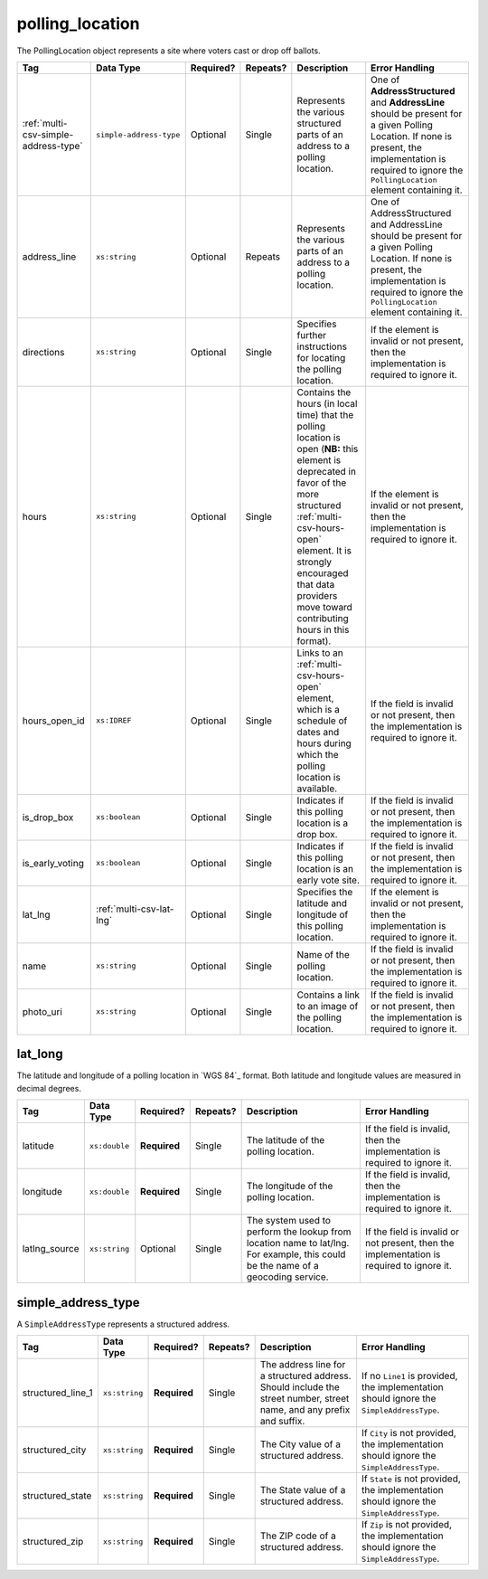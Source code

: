 .. This file is auto-generated.  Do not edit it by hand!

.. _multi-csv-polling-location:

polling_location
================

The PollingLocation object represents a site where voters cast or drop off ballots.

+--------------------------------------+--------------------------+--------------+--------------+------------------------------------------+------------------------------------------+
| Tag                                  | Data Type                | Required?    | Repeats?     | Description                              | Error Handling                           |
+======================================+==========================+==============+==============+==========================================+==========================================+
| :ref:`multi-csv-simple-address-type` | ``simple-address-type``  | Optional     | Single       | Represents the various structured parts  | One of **AddressStructured** and         |
|                                      |                          |              |              | of an address to a polling location.     | **AddressLine** should be present for a  |
|                                      |                          |              |              |                                          | given Polling Location. If none is       |
|                                      |                          |              |              |                                          | present, the implementation is required  |
|                                      |                          |              |              |                                          | to ignore the ``PollingLocation``        |
|                                      |                          |              |              |                                          | element containing it.                   |
+--------------------------------------+--------------------------+--------------+--------------+------------------------------------------+------------------------------------------+
| address_line                         | ``xs:string``            | Optional     | Repeats      | Represents the various parts of an       | One of AddressStructured and AddressLine |
|                                      |                          |              |              | address to a polling location.           | should be present for a given Polling    |
|                                      |                          |              |              |                                          | Location. If none is present, the        |
|                                      |                          |              |              |                                          | implementation is required to ignore the |
|                                      |                          |              |              |                                          | ``PollingLocation`` element containing   |
|                                      |                          |              |              |                                          | it.                                      |
+--------------------------------------+--------------------------+--------------+--------------+------------------------------------------+------------------------------------------+
| directions                           | ``xs:string``            | Optional     | Single       | Specifies further instructions for       | If the element is invalid or not         |
|                                      |                          |              |              | locating the polling location.           | present, then the implementation is      |
|                                      |                          |              |              |                                          | required to ignore it.                   |
+--------------------------------------+--------------------------+--------------+--------------+------------------------------------------+------------------------------------------+
| hours                                | ``xs:string``            | Optional     | Single       | Contains the hours (in local time) that  | If the element is invalid or not         |
|                                      |                          |              |              | the polling location is open (**NB:**    | present, then the implementation is      |
|                                      |                          |              |              | this element is deprecated in favor of   | required to ignore it.                   |
|                                      |                          |              |              | the more structured                      |                                          |
|                                      |                          |              |              | :ref:`multi-csv-hours-open` element. It  |                                          |
|                                      |                          |              |              | is strongly encouraged that data         |                                          |
|                                      |                          |              |              | providers move toward contributing hours |                                          |
|                                      |                          |              |              | in this format).                         |                                          |
+--------------------------------------+--------------------------+--------------+--------------+------------------------------------------+------------------------------------------+
| hours_open_id                        | ``xs:IDREF``             | Optional     | Single       | Links to an :ref:`multi-csv-hours-open`  | If the field is invalid or not present,  |
|                                      |                          |              |              | element, which is a schedule of dates    | then the implementation is required to   |
|                                      |                          |              |              | and hours during which the polling       | ignore it.                               |
|                                      |                          |              |              | location is available.                   |                                          |
+--------------------------------------+--------------------------+--------------+--------------+------------------------------------------+------------------------------------------+
| is_drop_box                          | ``xs:boolean``           | Optional     | Single       | Indicates if this polling location is a  | If the field is invalid or not present,  |
|                                      |                          |              |              | drop box.                                | then the implementation is required to   |
|                                      |                          |              |              |                                          | ignore it.                               |
+--------------------------------------+--------------------------+--------------+--------------+------------------------------------------+------------------------------------------+
| is_early_voting                      | ``xs:boolean``           | Optional     | Single       | Indicates if this polling location is an | If the field is invalid or not present,  |
|                                      |                          |              |              | early vote site.                         | then the implementation is required to   |
|                                      |                          |              |              |                                          | ignore it.                               |
+--------------------------------------+--------------------------+--------------+--------------+------------------------------------------+------------------------------------------+
| lat_lng                              | :ref:`multi-csv-lat-lng` | Optional     | Single       | Specifies the latitude and longitude of  | If the element is invalid or not         |
|                                      |                          |              |              | this polling location.                   | present, then the implementation is      |
|                                      |                          |              |              |                                          | required to ignore it.                   |
+--------------------------------------+--------------------------+--------------+--------------+------------------------------------------+------------------------------------------+
| name                                 | ``xs:string``            | Optional     | Single       | Name of the polling location.            | If the field is invalid or not present,  |
|                                      |                          |              |              |                                          | then the implementation is required to   |
|                                      |                          |              |              |                                          | ignore it.                               |
+--------------------------------------+--------------------------+--------------+--------------+------------------------------------------+------------------------------------------+
| photo_uri                            | ``xs:string``            | Optional     | Single       | Contains a link to an image of the       | If the field is invalid or not present,  |
|                                      |                          |              |              | polling location.                        | then the implementation is required to   |
|                                      |                          |              |              |                                          | ignore it.                               |
+--------------------------------------+--------------------------+--------------+--------------+------------------------------------------+------------------------------------------+

.. code-block:: csv-table
   :linenos:


    id,name,address_line,structured_line_1,structured_city,structured_state,structured_zip,directions,hours,photo_uri,hours_open_id,is_drop_box,is_early_voting,latitude,longitude,latlng_source
    poll001,ALBERMARLE HIGH SCHOOL,,2775 Hydraulic Rd,Charlottesville,VA,22901,Use back door,7am-8pm,www.picture.com,ho001,false,true,38.0754627,78.5014875,Google Maps
    poll002,Public Library,Main St Denver CO,,,,,,next to the checkout counter,7am-8pm,www.picture.com,,false,true,38.0754627,78.5014875,Google Maps


.. _multi-csv-lat-lng:

lat_long
--------

The latitude and longitude of a polling location in `WGS 84`_ format. Both
latitude and longitude values are measured in decimal degrees.

+---------------+---------------+--------------+--------------+------------------------------------------+------------------------------------------+
| Tag           | Data Type     | Required?    | Repeats?     | Description                              | Error Handling                           |
+===============+===============+==============+==============+==========================================+==========================================+
| latitude      | ``xs:double`` | **Required** | Single       | The latitude of the polling location.    | If the field is invalid, then the        |
|               |               |              |              |                                          | implementation is required to ignore it. |
+---------------+---------------+--------------+--------------+------------------------------------------+------------------------------------------+
| longitude     | ``xs:double`` | **Required** | Single       | The longitude of the polling location.   | If the field is invalid, then the        |
|               |               |              |              |                                          | implementation is required to ignore it. |
+---------------+---------------+--------------+--------------+------------------------------------------+------------------------------------------+
| latlng_source | ``xs:string`` | Optional     | Single       | The system used to perform the lookup    | If the field is invalid or not present,  |
|               |               |              |              | from location name to lat/lng. For       | then the implementation is required to   |
|               |               |              |              | example, this could be the name of a     | ignore it.                               |
|               |               |              |              | geocoding service.                       |                                          |
+---------------+---------------+--------------+--------------+------------------------------------------+------------------------------------------+


.. _multi-csv-simple-address-type:

simple_address_type
-------------------

A ``SimpleAddressType`` represents a structured address.

+-------------------+---------------+--------------+--------------+------------------------------------------+------------------------------------------+
| Tag               | Data Type     | Required?    | Repeats?     | Description                              | Error Handling                           |
+===================+===============+==============+==============+==========================================+==========================================+
| structured_line_1 | ``xs:string`` | **Required** | Single       | The address line for a structured        | If no ``Line1`` is provided, the         |
|                   |               |              |              | address. Should include the street       | implementation should ignore the         |
|                   |               |              |              | number, street name, and any prefix and  | ``SimpleAddressType``.                   |
|                   |               |              |              | suffix.                                  |                                          |
+-------------------+---------------+--------------+--------------+------------------------------------------+------------------------------------------+
| structured_city   | ``xs:string`` | **Required** | Single       | The City value of a structured address.  | If ``City`` is not provided, the         |
|                   |               |              |              |                                          | implementation should ignore the         |
|                   |               |              |              |                                          | ``SimpleAddressType``.                   |
+-------------------+---------------+--------------+--------------+------------------------------------------+------------------------------------------+
| structured_state  | ``xs:string`` | **Required** | Single       | The State value of a structured address. | If ``State`` is not provided, the        |
|                   |               |              |              |                                          | implementation should ignore the         |
|                   |               |              |              |                                          | ``SimpleAddressType``.                   |
+-------------------+---------------+--------------+--------------+------------------------------------------+------------------------------------------+
| structured_zip    | ``xs:string`` | **Required** | Single       | The ZIP code of a structured address.    | If ``Zip`` is not provided, the          |
|                   |               |              |              |                                          | implementation should ignore the         |
|                   |               |              |              |                                          | ``SimpleAddressType``.                   |
+-------------------+---------------+--------------+--------------+------------------------------------------+------------------------------------------+

